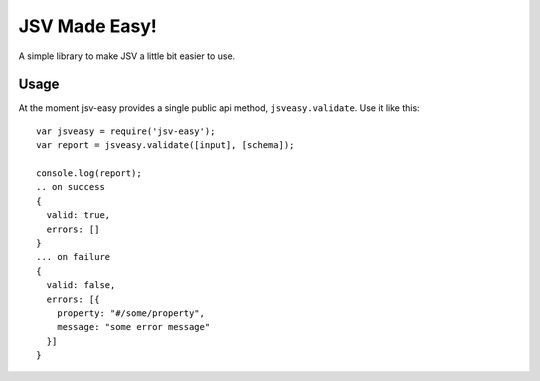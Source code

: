 JSV Made Easy!
==============

A simple library to make JSV a little bit easier to use.

Usage
-----

At the moment jsv-easy provides a single public api method,
``jsveasy.validate``. Use it like this::
    
    var jsveasy = require('jsv-easy');
    var report = jsveasy.validate([input], [schema]);

    console.log(report);
    .. on success
    {
      valid: true,
      errors: []
    }
    ... on failure
    {
      valid: false,
      errors: [{
        property: "#/some/property",
        message: "some error message"
      }]
    }

